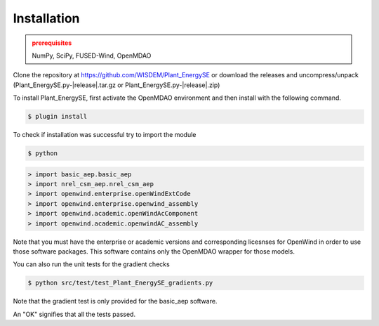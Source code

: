 Installation
------------

.. admonition:: prerequisites
   :class: warning

   NumPy, SciPy, FUSED-Wind, OpenMDAO

Clone the repository at `<https://github.com/WISDEM/Plant_EnergySE>`_
or download the releases and uncompress/unpack (Plant_EnergySE.py-|release|.tar.gz or Plant_EnergySE.py-|release|.zip)

To install Plant_EnergySE, first activate the OpenMDAO environment and then install with the following command.

.. code-block:: bash

   $ plugin install

To check if installation was successful try to import the module

.. code-block:: bash

    $ python

.. code-block:: python

	> import basic_aep.basic_aep
	> import nrel_csm_aep.nrel_csm_aep
	> import openwind.enterprise.openWindExtCode
	> import openwind.enterprise.openwind_assembly
	> import openwind.academic.openWindAcComponent
	> import openwind.academic.openwindAC_assembly

Note that you must have the enterprise or academic versions and corresponding licesnses for OpenWind in order to use those software packages.  This software contains only the OpenMDAO wrapper for those models.

You can also run the unit tests for the gradient checks

.. code-block:: bash

   $ python src/test/test_Plant_EnergySE_gradients.py

Note that the gradient test is only provided for the basic_aep software.

An "OK" signifies that all the tests passed.

.. only:: latex

    An HTML version of this documentation that contains further details and links to the source code is available at `<http://wisdem.github.io/Plant_EnergySE>`_

